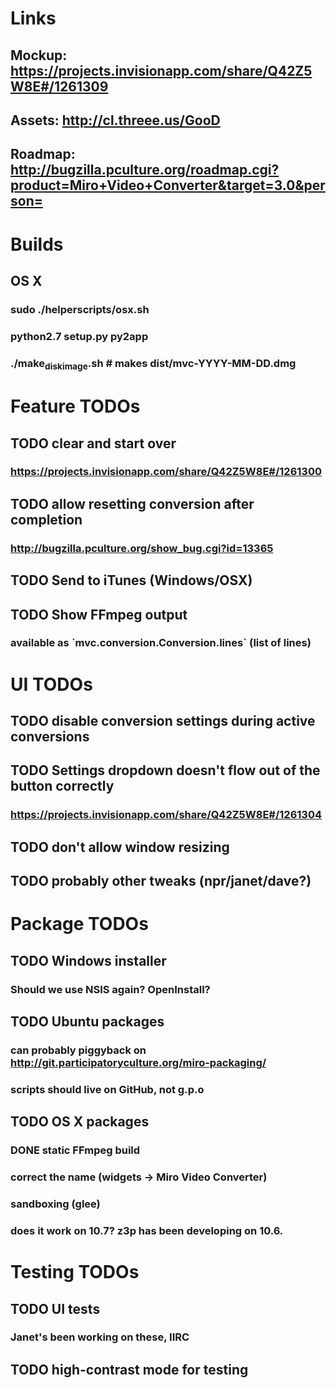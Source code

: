 * Links
** Mockup: https://projects.invisionapp.com/share/Q42Z5W8E#/1261309
** Assets: http://cl.threee.us/GooD
** Roadmap: http://bugzilla.pculture.org/roadmap.cgi?product=Miro+Video+Converter&target=3.0&person=
* Builds
** OS X
*** sudo ./helperscripts/osx.sh
*** python2.7 setup.py py2app
*** ./make_disk_image.sh # makes dist/mvc-YYYY-MM-DD.dmg
* Feature TODOs
** TODO clear and start over
*** https://projects.invisionapp.com/share/Q42Z5W8E#/1261300
** TODO allow resetting conversion after completion
*** http://bugzilla.pculture.org/show_bug.cgi?id=13365
** TODO Send to iTunes (Windows/OSX)
** TODO Show FFmpeg output
*** available as `mvc.conversion.Conversion.lines` (list of lines)

* UI TODOs
** TODO disable conversion settings during active conversions
** TODO Settings dropdown doesn't flow out of the button correctly
*** https://projects.invisionapp.com/share/Q42Z5W8E#/1261304
** TODO don't allow window resizing
** TODO probably other tweaks (npr/janet/dave?)
* Package TODOs
** TODO Windows installer
*** Should we use NSIS again? OpenInstall?
** TODO Ubuntu packages
*** can probably piggyback on http://git.participatoryculture.org/miro-packaging/
*** scripts should live on GitHub, not g.p.o
** TODO OS X packages
*** DONE static FFmpeg build
*** correct the name (widgets -> Miro Video Converter)
*** sandboxing (glee)
*** does it work on 10.7? z3p has been developing on 10.6.
* Testing TODOs
** TODO UI tests
*** Janet's been working on these, IIRC
** TODO high-contrast mode for testing

